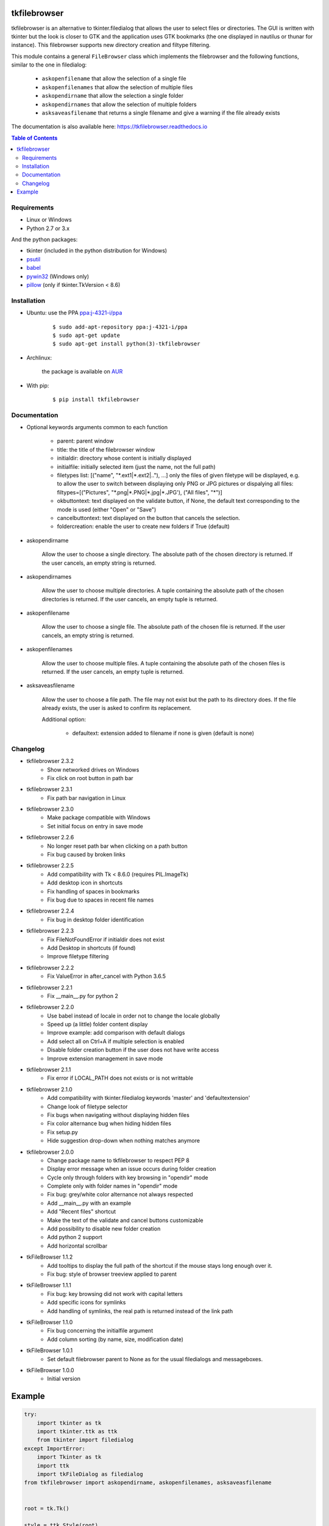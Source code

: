 tkfilebrowser
=============

|Release| |Linux| |Windows| |Travis| |Codecov| |License| |Doc|

tkfilebrowser is an alternative to tkinter.filedialog that allows the
user to select files or directories. The GUI is written with tkinter but
the look is closer to GTK and the application uses GTK bookmarks (the
one displayed in nautilus or thunar for instance). This filebrowser
supports new directory creation and filtype filtering.

This module contains a general ``FileBrowser`` class which implements the
filebrowser and the following functions, similar to the one in filedialog:

    * ``askopenfilename`` that allow the selection of a single file

    * ``askopenfilenames`` that allow the selection of multiple files

    * ``askopendirname`` that allow the selection a single folder

    * ``askopendirnames`` that allow the selection of multiple folders

    * ``asksaveasfilename`` that returns a single filename and give a warning if the file already exists


The documentation is also available here: https://tkfilebrowser.readthedocs.io

.. contents:: Table of Contents


Requirements
------------

- Linux or Windows
- Python 2.7 or 3.x

And the python packages:

- tkinter (included in the python distribution for Windows)
- `psutil <https://pypi.org/project/psutil/>`_
- `babel <https://pypi.org/project/babel/>`_
- `pywin32 <https://pypi.org/project/pywin32/>`_ (Windows only)
- `pillow <https://pypi.org/project/pillow/>`_ (only if tkinter.TkVersion < 8.6)


Installation
------------

- Ubuntu: use the PPA `ppa:j-4321-i/ppa <https://launchpad.net/~j-4321-i/+archive/ubuntu/ppa>`__

    ::

        $ sudo add-apt-repository ppa:j-4321-i/ppa
        $ sudo apt-get update
        $ sudo apt-get install python(3)-tkfilebrowser


- Archlinux:

    the package is available on `AUR <https://aur.archlinux.org/packages/python-tkfilebrowser>`__


- With pip:

    ::

        $ pip install tkfilebrowser


Documentation
-------------

* Optional keywords arguments common to each function

    - parent: parent window

    - title: the title of the filebrowser window

    - initialdir: directory whose content is initially displayed

    - initialfile: initially selected item (just the name, not the full path)

    - filetypes list: [("name", "\*.ext1|\*.ext2|.."), ...]
      only the files of given filetype will be displayed,
      e.g. to allow the user to switch between displaying only PNG or JPG
      pictures or dispalying all files:
      filtypes=[("Pictures", "\*.png|\*.PNG|\*.jpg|\*.JPG'), ("All files", "\*")]

    - okbuttontext: text displayed on the validate button, if None, the
      default text corresponding to the mode is used (either "Open" or "Save")

    - cancelbuttontext: text displayed on the button that cancels the
      selection.

    - foldercreation: enable the user to create new folders if True (default)

* askopendirname

    Allow the user to choose a single directory. The absolute path of the
    chosen directory is returned. If the user cancels, an empty string is
    returned.

* askopendirnames

    Allow the user to choose multiple directories. A tuple containing the absolute
    path of the chosen directories is returned. If the user cancels,
    an empty tuple is returned.

* askopenfilename

    Allow the user to choose a single file. The absolute path of the
    chosen file is returned. If the user cancels, an empty string is
    returned.

* askopenfilenames

    Allow the user to choose multiple files. A tuple containing the absolute
    path of the chosen files is returned. If the user cancels,
    an empty tuple is returned.

* asksaveasfilename

    Allow the user to choose a file path. The file may not exist but
    the path to its directory does. If the file already exists, the user
    is asked to confirm its replacement.

    Additional option:

        - defaultext: extension added to filename if none is given (default is none)


Changelog
---------

- tkfilebrowser 2.3.2
    * Show networked drives on Windows
    * Fix click on root button in path bar

- tkfilebrowser 2.3.1
    * Fix path bar navigation in Linux

- tkfilebrowser 2.3.0
    * Make package compatible with Windows
    * Set initial focus on entry in save mode

- tkfilebrowser 2.2.6
    * No longer reset path bar when clicking on a path button
    * Fix bug caused by broken links

- tkfilebrowser 2.2.5
    * Add compatibility with Tk < 8.6.0 (requires PIL.ImageTk)
    * Add desktop icon in shortcuts
    * Fix handling of spaces in bookmarks
    * Fix bug due to spaces in recent file names

- tkfilebrowser 2.2.4
    * Fix bug in desktop folder identification

- tkfilebrowser 2.2.3
    * Fix FileNotFoundError if initialdir does not exist
    * Add Desktop in shortcuts (if found)
    * Improve filetype filtering

- tkfilebrowser 2.2.2
    * Fix ValueError in after_cancel with Python 3.6.5

- tkfilebrowser 2.2.1
    * Fix __main__.py for python 2

- tkfilebrowser 2.2.0
    * Use babel instead of locale in order not to change the locale globally
    * Speed up (a little) folder content display
    * Improve example: add comparison with default dialogs
    * Add select all on Ctrl+A if multiple selection is enabled
    * Disable folder creation button if the user does not have write access
    * Improve extension management in save mode

- tkfilebrowser 2.1.1
    * Fix error if LOCAL_PATH does not exists or is not writtable

- tkfilebrowser 2.1.0
    * Add compatibility with tkinter.filedialog keywords 'master' and 'defaultextension'
    * Change look of filetype selector
    * Fix bugs when navigating without displaying hidden files
    * Fix color alternance bug when hiding hidden files
    * Fix setup.py
    * Hide suggestion drop-down when nothing matches anymore

- tkfilebrowser 2.0.0
    * Change package name to tkfilebrowser to respect PEP 8
    * Display error message when an issue occurs during folder creation
    * Cycle only through folders with key browsing in "opendir" mode
    * Complete only with folder names in "opendir" mode
    * Fix bug: grey/white color alternance not always respected
    * Add __main__.py with an example
    * Add "Recent files" shortcut
    * Make the text of the validate and cancel buttons customizable
    * Add possibility to disable new folder creation
    * Add python 2 support
    * Add horizontal scrollbar

- tkFileBrowser 1.1.2
    * Add tooltips to display the full path of the shortcut if the mouse stays
      long enough over it.
    * Fix bug: style of browser treeview applied to parent

- tkFileBrowser 1.1.1
    * Fix bug: key browsing did not work with capital letters
    * Add specific icons for symlinks
    * Add handling of symlinks, the real path is returned instead of the link path

- tkFileBrowser 1.1.0
    * Fix bug concerning the initialfile argument
    * Add column sorting (by name, size, modification date)

- tkFileBrowser 1.0.1
    * Set default filebrowser parent to None as for the usual filedialogs and messageboxes.

- tkFileBrowser 1.0.0
    * Initial version


Example
=======

.. code:: python

    try:
        import tkinter as tk
        import tkinter.ttk as ttk
        from tkinter import filedialog
    except ImportError:
        import Tkinter as tk
        import ttk
        import tkFileDialog as filedialog
    from tkfilebrowser import askopendirname, askopenfilenames, asksaveasfilename


    root = tk.Tk()

    style = ttk.Style(root)
    style.theme_use("clam")


    def c_open_file_old():
        rep = filedialog.askopenfilenames(parent=root, initialdir='/', initialfile='tmp',
                                          filetypes=[("PNG", "*.png"), ("JPEG", "*.jpg"), ("All files", "*")])
        print(rep)


    def c_open_dir_old():
        rep = filedialog.askdirectory(parent=root, initialdir='/tmp')
        print(rep)


    def c_save_old():
        rep = filedialog.asksaveasfilename(parent=root, defaultextension=".png", initialdir='/tmp', initialfile='image.png',
                                           filetypes=[("PNG", "*.png"), ("JPEG", "*.jpg"), ("All files", "*")])
        print(rep)


    def c_open_file():
        rep = askopenfilenames(parent=root, initialdir='/', initialfile='tmp',
                               filetypes=[("Pictures", "*.png|*.jpg|*.JPG"), ("All files", "*")])
        print(rep)


    def c_open_dir():
        rep = askopendirname(parent=root, initialdir='/', initialfile='tmp')
        print(rep)


    def c_save():
        rep = asksaveasfilename(parent=root, defaultext=".png", initialdir='/tmp', initialfile='image.png',
                                filetypes=[("Pictures", "*.png|*.jpg|*.JPG"), ("All files", "*")])
        print(rep)


    ttk.Label(root, text='Default dialogs').grid(row=0, column=0, padx=4, pady=4, sticky='ew')
    ttk.Label(root, text='tkfilebrowser dialogs').grid(row=0, column=1, padx=4, pady=4, sticky='ew')
    ttk.Button(root, text="Open files", command=c_open_file_old).grid(row=1, column=0, padx=4, pady=4, sticky='ew')
    ttk.Button(root, text="Open folder", command=c_open_dir_old).grid(row=2, column=0, padx=4, pady=4, sticky='ew')
    ttk.Button(root, text="Save file", command=c_save_old).grid(row=3, column=0, padx=4, pady=4, sticky='ew')
    ttk.Button(root, text="Open files", command=c_open_file).grid(row=1, column=1, padx=4, pady=4, sticky='ew')
    ttk.Button(root, text="Open folder", command=c_open_dir).grid(row=2, column=1, padx=4, pady=4, sticky='ew')
    ttk.Button(root, text="Save file", command=c_save).grid(row=3, column=1, padx=4, pady=4, sticky='ew')

    root.mainloop()

.. |Release| image:: https://badge.fury.io/py/tkfilebrowser.svg
    :alt: Latest Release
    :target: https://pypi.org/project/tkfilebrowser/
.. |Linux| image:: https://img.shields.io/badge/platform-Linux-blue.svg
    :alt: Platform Linux
.. |Windows| image:: https://img.shields.io/badge/platform-Windows-blue.svg
    :alt: Platform Windows
.. |Travis| image:: https://travis-ci.org/j4321/tkFileBrowser.svg?branch=master
    :target: https://travis-ci.org/j4321/tkFileBrowser
    :alt: Travis CI Build Status
.. |Codecov| image:: https://codecov.io/gh/j4321/tkFileBrowser/branch/master/graph/badge.svg
    :target: https://codecov.io/gh/j4321/tkFileBrowser
    :alt: Code coverage
.. |License| image:: https://img.shields.io/github/license/j4321/tkFileBrowser.svg
    :target: https://www.gnu.org/licenses/gpl-3.0.en.html
    :alt: License
.. |Doc| image:: https://readthedocs.org/projects/tkfilebrowser/badge/?version=latest
    :target: https://tkfilebrowser.readthedocs.io/en/latest/?badge=latest
    :alt: Documentation Status
